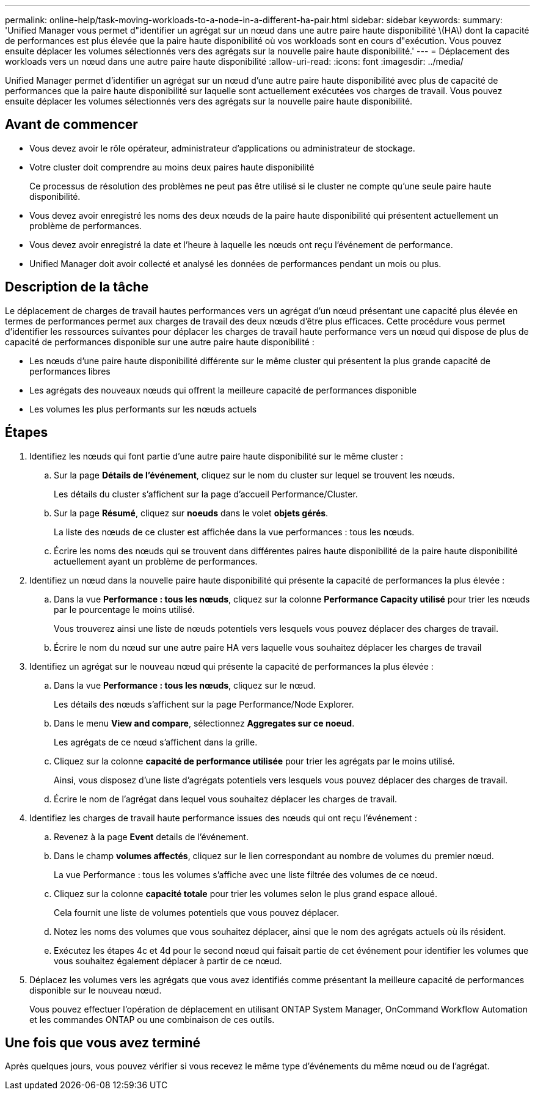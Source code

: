 ---
permalink: online-help/task-moving-workloads-to-a-node-in-a-different-ha-pair.html 
sidebar: sidebar 
keywords:  
summary: 'Unified Manager vous permet d"identifier un agrégat sur un nœud dans une autre paire haute disponibilité \(HA\) dont la capacité de performances est plus élevée que la paire haute disponibilité où vos workloads sont en cours d"exécution. Vous pouvez ensuite déplacer les volumes sélectionnés vers des agrégats sur la nouvelle paire haute disponibilité.' 
---
= Déplacement des workloads vers un nœud dans une autre paire haute disponibilité
:allow-uri-read: 
:icons: font
:imagesdir: ../media/


[role="lead"]
Unified Manager permet d'identifier un agrégat sur un nœud d'une autre paire haute disponibilité avec plus de capacité de performances que la paire haute disponibilité sur laquelle sont actuellement exécutées vos charges de travail. Vous pouvez ensuite déplacer les volumes sélectionnés vers des agrégats sur la nouvelle paire haute disponibilité.



== Avant de commencer

* Vous devez avoir le rôle opérateur, administrateur d'applications ou administrateur de stockage.
* Votre cluster doit comprendre au moins deux paires haute disponibilité
+
Ce processus de résolution des problèmes ne peut pas être utilisé si le cluster ne compte qu'une seule paire haute disponibilité.

* Vous devez avoir enregistré les noms des deux nœuds de la paire haute disponibilité qui présentent actuellement un problème de performances.
* Vous devez avoir enregistré la date et l'heure à laquelle les nœuds ont reçu l'événement de performance.
* Unified Manager doit avoir collecté et analysé les données de performances pendant un mois ou plus.




== Description de la tâche

Le déplacement de charges de travail hautes performances vers un agrégat d'un nœud présentant une capacité plus élevée en termes de performances permet aux charges de travail des deux nœuds d'être plus efficaces. Cette procédure vous permet d'identifier les ressources suivantes pour déplacer les charges de travail haute performance vers un nœud qui dispose de plus de capacité de performances disponible sur une autre paire haute disponibilité :

* Les nœuds d'une paire haute disponibilité différente sur le même cluster qui présentent la plus grande capacité de performances libres
* Les agrégats des nouveaux nœuds qui offrent la meilleure capacité de performances disponible
* Les volumes les plus performants sur les nœuds actuels




== Étapes

. Identifiez les nœuds qui font partie d'une autre paire haute disponibilité sur le même cluster :
+
.. Sur la page *Détails de l'événement*, cliquez sur le nom du cluster sur lequel se trouvent les nœuds.
+
Les détails du cluster s'affichent sur la page d'accueil Performance/Cluster.

.. Sur la page *Résumé*, cliquez sur *noeuds* dans le volet *objets gérés*.
+
La liste des nœuds de ce cluster est affichée dans la vue performances : tous les nœuds.

.. Écrire les noms des nœuds qui se trouvent dans différentes paires haute disponibilité de la paire haute disponibilité actuellement ayant un problème de performances.


. Identifiez un nœud dans la nouvelle paire haute disponibilité qui présente la capacité de performances la plus élevée :
+
.. Dans la vue *Performance : tous les nœuds*, cliquez sur la colonne *Performance Capacity utilisé* pour trier les nœuds par le pourcentage le moins utilisé.
+
Vous trouverez ainsi une liste de nœuds potentiels vers lesquels vous pouvez déplacer des charges de travail.

.. Écrire le nom du nœud sur une autre paire HA vers laquelle vous souhaitez déplacer les charges de travail


. Identifiez un agrégat sur le nouveau nœud qui présente la capacité de performances la plus élevée :
+
.. Dans la vue *Performance : tous les nœuds*, cliquez sur le nœud.
+
Les détails des nœuds s'affichent sur la page Performance/Node Explorer.

.. Dans le menu *View and compare*, sélectionnez *Aggregates sur ce noeud*.
+
Les agrégats de ce nœud s'affichent dans la grille.

.. Cliquez sur la colonne *capacité de performance utilisée* pour trier les agrégats par le moins utilisé.
+
Ainsi, vous disposez d'une liste d'agrégats potentiels vers lesquels vous pouvez déplacer des charges de travail.

.. Écrire le nom de l'agrégat dans lequel vous souhaitez déplacer les charges de travail.


. Identifiez les charges de travail haute performance issues des nœuds qui ont reçu l'événement :
+
.. Revenez à la page *Event* details de l'événement.
.. Dans le champ *volumes affectés*, cliquez sur le lien correspondant au nombre de volumes du premier nœud.
+
La vue Performance : tous les volumes s'affiche avec une liste filtrée des volumes de ce nœud.

.. Cliquez sur la colonne *capacité totale* pour trier les volumes selon le plus grand espace alloué.
+
Cela fournit une liste de volumes potentiels que vous pouvez déplacer.

.. Notez les noms des volumes que vous souhaitez déplacer, ainsi que le nom des agrégats actuels où ils résident.
.. Exécutez les étapes 4c et 4d pour le second nœud qui faisait partie de cet événement pour identifier les volumes que vous souhaitez également déplacer à partir de ce nœud.


. Déplacez les volumes vers les agrégats que vous avez identifiés comme présentant la meilleure capacité de performances disponible sur le nouveau nœud.
+
Vous pouvez effectuer l'opération de déplacement en utilisant ONTAP System Manager, OnCommand Workflow Automation et les commandes ONTAP ou une combinaison de ces outils.





== Une fois que vous avez terminé

Après quelques jours, vous pouvez vérifier si vous recevez le même type d'événements du même nœud ou de l'agrégat.
